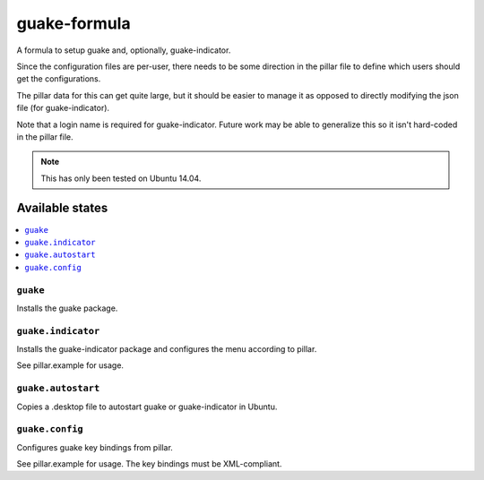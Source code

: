 =============
guake-formula
=============

A formula to setup guake and, optionally, guake-indicator.

Since the configuration files are per-user, there needs to be some direction in the pillar file to define which users should get the configurations.

The pillar data for this can get quite large, but it should be easier to manage it as opposed to directly modifying the json file (for guake-indicator).

Note that a login name is required for guake-indicator. Future work may be able to generalize this so it isn't hard-coded in the pillar file.

.. note::

    This has only been tested on Ubuntu 14.04.

Available states
================

.. contents::
    :local:

``guake``
---------

Installs the guake package.

``guake.indicator``
-------------------

Installs the guake-indicator package and configures the menu according to pillar.

See pillar.example for usage.

``guake.autostart``
-------------------

Copies a .desktop file to autostart guake or guake-indicator in Ubuntu.

``guake.config``
----------------

Configures guake key bindings from pillar.

See pillar.example for usage. The key bindings must be XML-compliant.
